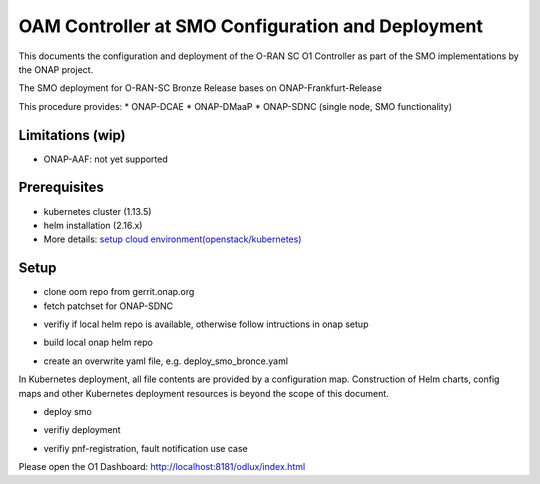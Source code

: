 .. This work is licensed under a Creative Commons Attribution 4.0 International License.
.. SPDX-License-Identifier: CC-BY-4.0
.. Copyright (C) 2020 highstreet technologies and others

OAM Controller at SMO Configuration and Deployment
==================================================

This documents the configuration and deployment of the O-RAN SC O1 Controller as
part of the SMO implementations by the ONAP project.

The SMO deployment for O-RAN-SC Bronze Release bases on ONAP-Frankfurt-Release

This procedure provides:
* ONAP-DCAE
* ONAP-DMaaP
* ONAP-SDNC (single node, SMO functionality)

Limitations (wip)
-----------------
* ONAP-AAF: not yet supported

Prerequisites
-------------
* kubernetes cluster (1.13.5)
* helm installation (2.16.x)
* More details: `setup cloud environment(openstack/kubernetes) <https://docs.onap.org/en/elalto/guides/onap-developer/settingup/index.html>`_

Setup
-----

* clone oom repo from gerrit.onap.org
* fetch patchset for ONAP-SDNC

.. code-block:: RST
  mkdir ~/workspace
  cd ~/workspace
  git clone -b frankfurt http://gerrit.onap.org/r/oom --recurse-submodules oom_smo
  cd oom_smo
  git fetch "https://gerrit.onap.org/r/oom" refs/changes/31/106331/6 && git checkout FETCH_HEAD
  # HEAD is now at 275f7de9 [SDNC] oom for clustered disaggregated SDN-R
  sudo cp -R ~/workspace/oom_smo/kubernetes/helm/plugins/ ~/.helm

* verifiy if local helm repo is available, otherwise follow intructions in onap setup
.. code-block:: RST
  helm repo list
  #NAME    URL
  #stable  https://kubernetes-charts.storage.googleapis.com
  #local   http://127.0.0.1:8879
  
* build local onap helm repo
.. code-block:: RST
  cd ~/workspace/oom_smo/kubernetes
  make all; make onap
  # take a coffee
  helm search onap

* create an overwrite yaml file, e.g. deploy_smo_bronce.yaml

In Kubernetes deployment, all file contents are provided by a
configuration map. Construction of Helm charts, config maps and other
Kubernetes deployment resources is beyond the scope of this document.

.. code-block:: RST
  cat ~/workspace/smo/deploy_smo_bronce.yaml
  # Copyright © 2020 Amdocs, Bell Canada, highstreet technologies GmbH
  #
  # Licensed under the Apache License, Version 2.0 (the "License");
  # you may not use this file except in compliance with the License.
  # You may obtain a copy of the License at
  #
  #       http://www.apache.org/licenses/LICENSE-2.0
  #
  # Unless required by applicable law or agreed to in writing, software
  # distributed under the License is distributed on an "AS IS" BASIS,
  # WITHOUT WARRANTIES OR CONDITIONS OF ANY KIND, either express or implied.
  # See the License for the specific language governing permissions and
  # limitations under the License.
   
  ###################################################################
  # This override file enables helm charts for all ONAP applications.
  ###################################################################
  global:
    aafEnabled: false
    masterPassword: Berlin1234!
  cassandra:
    enabled: false
  mariadb-galera:
    enabled: true
  aaf:
    enabled: false
  aai:
    enabled: false
  appc:
    enabled: false
  clamp:
    enabled: false
  cli:
    enabled: false
  consul:
    enabled: true
  contrib:
    enabled: false
  dcaegen2:
    enabled: true
  dmaap:
    enabled: true
  esr:
    enabled: false
  log:
    enabled: false
  sniro-emulator:
    enabled: false
  oof:
    enabled: false
  msb:
    enabled: true
  multicloud:
    enabled: false
  nbi:
    enabled: false
  policy:
    enabled: false
  pomba:
    enabled: false
  portal:
    enabled: false
  robot:
    enabled: false
  sdc:
    enabled: false
  sdnc:
    enabled: true
    replicaCount: 1
    config:
      sdnr:
        sdnrwt: true 
        sdnronly: true
        sdnrmode: dm
        mountpointRegistrarEnabled: true
        mountpointStateProviderEnabled: true
    cds:
      enabled: false
    dmaap-listener:
      enabled: false
    ueb-listener:
      enabled: false
    sdnc-portal:
      enabled: false
    sdnc-ansible-server:
      enabled: false
    dgbuilder:
      enabled: false
    sdnc-web:
      enabled: false
  so:
    enabled: false
  uui:
    enabled: false
  vfc:
    enabled: false
  vid:
    enabled: false
  vnfsdk:
    enabled: false
  modeling:
    enabled: false


* deploy smo

.. code-block:: RST
  helm -n dev-smo local/onap -f ~/workspace/smo/deploy_smo_bronce.yaml --namespace onap --timeout 900

* verifiy deployment
.. code-block:: RST
  helm ls

* verifiy pnf-registration, fault notification use case

Please open the O1 Dashboard: http://localhost:8181/odlux/index.html
